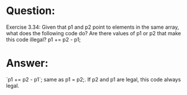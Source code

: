 * Question:
Exercise 3.34: Given that p1 and p2 point to elements in the same array, what does the following code do? Are there values of p1 or p2 that make this code illegal?
p1 += p2 - p1;

* Answer:
`p1 += p2 - p1`; same as p1 = p2;. If p2 and p1 are legal, this code always legal.
